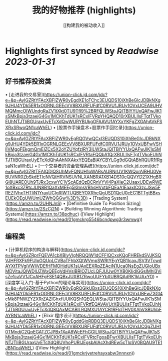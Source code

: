 :PROPERTIES:
:title: 我的好物推荐 (highlights)
:author: [[构建我的被动收入]]
:full-title: "我的好物推荐"
:category: #articles
:url: https://www.bmpi.dev/affiliate/
:END:

* Highlights first synced by [[Readwise]] [[2023-01-31]]
** 好书推荐投资类

•   [走进我的交易室](https://union-click.jd.com/jdc?e=&p=AyIGZRtYFAcXBFIZWR0yEgdXE1oTChc3EUQDS10iXhBeGlcJDBkNXg9JHU4YDk5ER1xOGRNLGEEcVV8BXURFUFdfC0RVU1JRUy1OVxUCEA9UHVMQMmcOIWUndgRaZV1tXkt0TU9Tfl9%2BRFQLWStaJQITBlYYUxQAFwJlK1sSMkBpja3tzaejG4Gx1MCKhTdUK1sRCxIFVRpYHQAQD10rXBULIlsFTgtTVkoEUhNTJTIiBGUraxUyETcXdQwWURYBUkgOFAAVU1AYXxYKFgZXGAhAVkFSXRxSRwoQN1caWhEL)
•   [股票作手操盘术+股票作手回忆录](https://union-click.jd.com/jdc?e=&p=AyIGZRtYFAcXBFIZWR0yEgRQGVwQCxI3EUQDS10iXhBeGlcJDBkNXg9JHU4YDk5ER1xOGRNLGEEcVV8BXURFUFdfC0RVU1JRUy1OVxUBFwVSHlIVMggFEkgmQmEIZCx5X2oYZUYqfzIRY3ILWStaJQITBlYYUxQAFwJlK1sSMkBpja3tzaejG4Gx1MCKhTdUK1sRCxIFVRtaFQQbA1QrXBULIlsFTgtTVkoEUhNTJTIiBGUraxUyETcXdQhAAhNXAkxYEQEaBlAYCBYLGg9dGQtABhRQUR1fRgsaN1caWhEL)
•   [一个交易者的资金管理系统](https://union-click.jd.com/jdc?e=&p=AyIGZRtTEAIQDlQSUhMyFQNUH1oWARsAURNrUV1KWQorAlBHU0VeBUVNR0ZbSkdETlcNVQtHRVNSUVNLXANBRA1XB14DS10cQQVYD21XHgBRGl8UAREOUh9TJRx3cxwYC1VScAEdQzBCRnVYVl4PaXIeC2UaaxUDEwRWE1oXBxc3ZRtcJUN8B1QaXxMEEg5lGmsVBhsHVxtbFQEaA1EaaxICGzcJSw5FREZfVhxTHTIiN1YrayUCIgRlWTUQBEYOXRheQgUSD1QeU0cEG1BTTgtBBxsEUEkOEgUWUmUZWhQGGw%3D%3D)
•   [Trading System](https://amzn.to/2UHNJnS)
•   [Definitive Guide To Position Sizing](https://amzn.to/2SzCj2N)
•   [Building Winning Algorithmic Trading Systems](https://amzn.to/38pdhuc) ([View Highlight](https://read.readwise.io/read/01gmckrg5546bcndpwg3r3wmwg))
** 编程类

•   [计算机程序的构造与解释](https://union-click.jd.com/jdc?e=&p=AyIGZRprFQEVA1cbXBIyVlgNRQQlW1dCFFlQCxxKQgFHREkdSVJKSQVJHFRXFk9FUlpGQUpLCVBaTFhbXQtWVmpSWRtYEgYQB1IcaxJSV3VTcwdAYXtTPVgiVWliVDEfHFMOHjdUK1sUAxEEXRpZEAciN1Uca0NsEgZUGloUBxMDVitaJQIWDlUZWxQEEgVdHVslBRIOZUcLQFJUUw0YXB0KIjdlGGslMhI3VisZe1caVV1JCxAHFgFSE14QBxJUXB1ZRwoUUFYbXUBRQAdRK1kUAxYO)
•   [深度学习入门-基于Python的理论与实现](https://union-click.jd.com/jdc?e=&p=AyIGZRtYFAcXBFIZWR0yEgRQGlkUBxs3EUQDS10iXhBeGlcJDBkNXg9JHU4YDk5ER1xOGRNLGEEcVV8BXURFUFdfC0RVU1JRUy1OVxUBFwZXGl4cMk8PNWZYZXRrZAZlGhxfUUIKQSh1QEQLWStaJQITBlYYUxQAFwJlK1sSMkBpja3tzaejG4Gx1MCKhTdUK1sRCxIFVRtfEQAVAVUrXBULIlsFTgtTVkoEUhNTJTIiBGUraxUyETcXdQ8QAxMCABILRQMXU1AYCB1RFldTHV0XAhVSBUhbFAYRN1caWhEL)
•   [Elixir 程序设计](https://union-click.jd.com/jdc?e=&p=AyIGZRtYFAcXBFIZWR0yEgddGloRBBQ3EUQDS10iXhBeGlcJDBkNXg9JHU4YDk5ER1xOGRNLGEEcVV8BXURFUFdfC0RVU1JRUy1OVxUCGgZUH10TMndjC2QpEGATZCJPBx1XaA8WcEFhGGILWStaJQITBlYYUxQAFwJlK1sSMkBpja3tzaejG4Gx1MCKhTdUK1sRCxIFVRtcFgoaBFwrXBULIlsFTgtTVkoEUhNTJTIiBGUraxUyETcXdQ8UVhoPURIJEgsbAlAcXhdREw5cTloSV0BQAU9TE1JBN1caWhEL) ([View Highlight](https://read.readwise.io/read/01gmckrjyetrehayxabw3nnnxn))